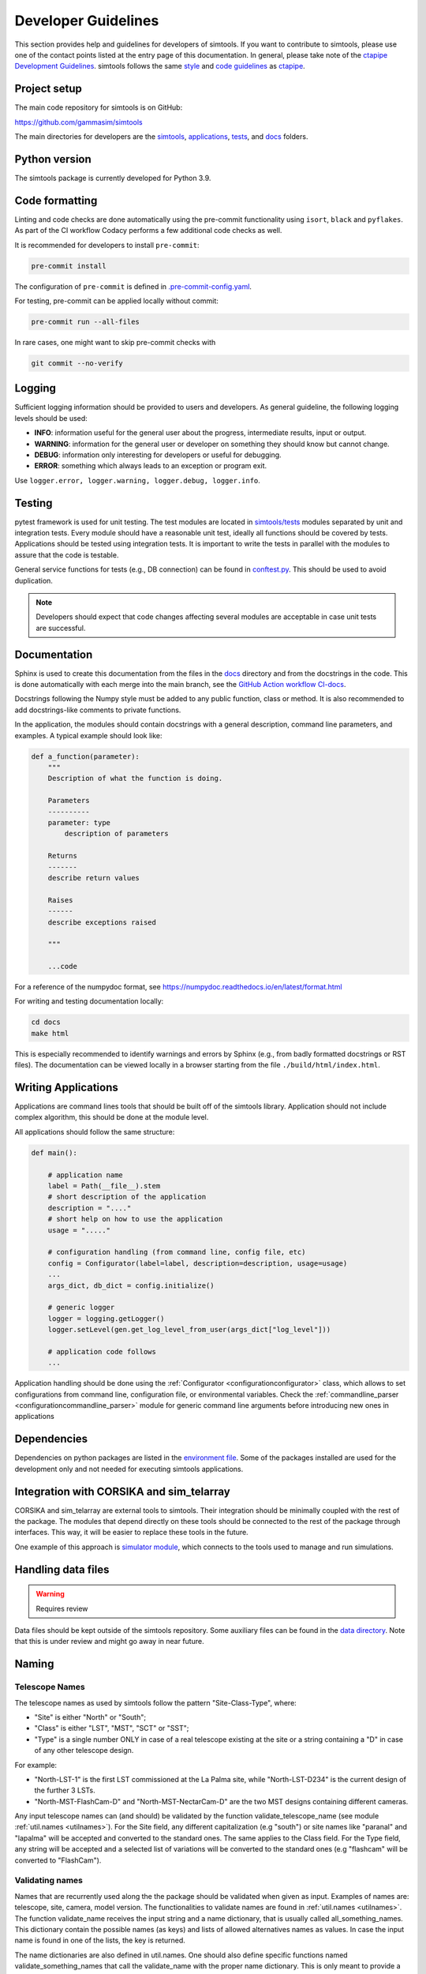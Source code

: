 .. _Guidelines:

Developer Guidelines
********************

This section provides help and guidelines for developers of simtools.
If you want to contribute to simtools, please use one of the contact points listed at the
entry page of this documentation. In general, please take note of the `ctapipe Development
Guidelines <https://cta-observatory.github.io/ctapipe/development/index.html>`_. simtools
follows the same `style <https://cta-observatory.github.io/ctapipe/development/style-guide.html#>`_
and `code guidelines <https://cta-observatory.github.io/ctapipe/development/code-guidelines.html>`_
as `ctapipe <https://github.com/cta-observatory/ctapipe/>`_.

Project setup
=============

The main code repository for simtools is on GitHub:

`https://github.com/gammasim/simtools <https://github.com/gammasim/simtools>`_

The main directories for developers are the
`simtools <https://github.com/gammasim/simtools/tree/main/simtools>`_,
`applications <https://github.com/gammasim/simtools/tree/main/applications>`_,
`tests <https://github.com/gammasim/simtools/tree/main/tests>`_,
and `docs <https://github.com/gammasim/simtools/tree/main/docs>`_ folders.


Python version
==============

The simtools package is currently developed for Python 3.9.


Code formatting
===============

Linting and code checks are done automatically using the pre-commit functionality using ``isort``,
``black`` and ``pyflakes``. As part of the CI workflow Codacy performs a few additional code checks
as well.

It is recommended for developers to install ``pre-commit``:

.. code-block::

    pre-commit install

The configuration of ``pre-commit`` is defined in
`.pre-commit-config.yaml <https://github.com/gammasim/simtools/blob/main/.pre-commit-config
.yaml>`_.

For testing, pre-commit can be applied locally without commit:

.. code-block::

    pre-commit run --all-files

In rare cases, one might want to skip pre-commit checks with

.. code-block::

    git commit --no-verify

Logging
=======

Sufficient logging information should be provided to users and developers. As general guideline, the
following logging levels should be used:

- **INFO**: information useful for the general user about the progress, intermediate results, input or output.
- **WARNING**: information for the general user or developer on something they should know but cannot change.
- **DEBUG**: information only interesting for developers or useful for debugging.
- **ERROR**: something which always leads to an exception or program exit.

Use ``logger.error, logger.warning, logger.debug, logger.info``.


Testing
=======

pytest framework is used for unit testing.
The test modules are located in
`simtools/tests <https://github.com/gammasim/simtools/tree/main/tests>`_ modules separated
by unit and integration tests.
Every module should have a reasonable unit test, ideally all functions should be covered by tests.
Applications should be tested using integration tests.
It is important to write the tests in parallel with the modules
to assure that the code is testable.

General service functions for tests (e.g., DB connection) can be found in
`conftest.py <https://github.com/gammasim/simtools/blob/main/tests/conftest.py>`_.
This should be used to avoid duplication.


.. note:: Developers should expect that code changes affecting several modules are acceptable in case unit tests are successful.


Documentation
=============

Sphinx is used to create this documentation from the files in the
`docs <https://github.com/gammasim/simtools/tree/main/docs>`_ directory and from the
docstrings in the code.
This is done automatically with each merge into the main branch, see the
`GitHub Action workflow CI-docs <https://github.com/gammasim/simtools/blob/main/.github/
workflows/CI-docs.yml>`_.

Docstrings following the Numpy style must be added to any public function, class or method.
It is also recommended to add docstrings-like comments to private functions.

In the application, the modules should contain docstrings with a general description, command line
parameters, and examples.
A typical example should look like:

.. code-block:: python

    def a_function(parameter):
        """
        Description of what the function is doing.

        Parameters
        ----------
        parameter: type
            description of parameters

        Returns
        -------
        describe return values

        Raises
        ------
        describe exceptions raised

        """

        ...code


For a reference of the numpydoc format, see https://numpydoc.readthedocs.io/en/latest/format.html

For writing and testing documentation locally:

.. code-block::

    cd docs
    make html

This is especially recommended to identify warnings and errors by Sphinx (e.g., from badly formatted
docstrings or RST files). The documentation can be viewed locally in a browser starting from the
file ``./build/html/index.html``.


Writing Applications
====================

Applications are command lines tools that should be built off of the simtools library.
Application should not include complex algorithm, this should be done at the module level.

All applications should follow the same structure:


.. code-block:: python

    def main():

        # application name
        label = Path(__file__).stem
        # short description of the application
        description = "...."
        # short help on how to use the application
        usage = "....."

        # configuration handling (from command line, config file, etc)
        config = Configurator(label=label, description=description, usage=usage)
        ...
        args_dict, db_dict = config.initialize()

        # generic logger
        logger = logging.getLogger()
        logger.setLevel(gen.get_log_level_from_user(args_dict["log_level"]))

        # application code follows
        ...

Application handling should be done using the :ref:`Configurator <configurationconfigurator>` class, which allows to set
configurations from command line, configuration file, or environmental variables.
Check the :ref:`commandline_parser <configurationcommandline_parser>` module for generic command line arguments before introducing new ones in applications


Dependencies
============

Dependencies on python packages are listed in the
`environment file <https://github.com/gammasim/simtools/blob/main/environment.yml>`_.
Some of the packages installed are used for the development only and not needed for executing
simtools applications.


Integration with CORSIKA and sim_telarray
=========================================

CORSIKA and sim_telarray are external tools to simtools.
Their integration should be
minimally coupled with the rest of the package. The modules that depend directly on these
tools should be connected to the rest of the package through interfaces. This way, it
will be easier to replace these tools in the future.

One example of this approach is
`simulator module <https://github.com/gammasim/simtools/blob/main/simtools/simulator.py>`_,
which connects to the tools used to manage and run simulations.


Handling data files
===================

.. warning:: Requires review

Data files should be kept outside of the simtools repository.
Some auxiliary files can be found in the
`data directory <https://github.com/gammasim/simtools/tree/main/data>`_.
Note that this is under review and might go away in near future.


Naming
======

Telescope Names
---------------

The telescope names as used by simtools follow the pattern "Site-Class-Type", where:

* "Site" is either "North" or "South";
* "Class" is either "LST", "MST", "SCT" or "SST";
* "Type" is a single number ONLY in case of a real telescope existing at the site or a string containing a "D" in case of any other telescope design.

For example:

* "North-LST-1" is the first LST commissioned at the La Palma site, while "North-LST-D234" is the current design of the further 3 LSTs.
* "North-MST-FlashCam-D" and "North-MST-NectarCam-D" are the two MST designs containing different cameras.

Any input telescope names can (and should) be validated by the function validate_telescope_name
(see module :ref:`util.names <utilnames>`).
For the Site field, any different capitalization (e.g "south") or site names like "paranal" and
"lapalma" will be accepted
and converted to the standard ones. The same applies to the Class field.
For the Type field, any string will be accepted and a selected list of variations will be converted
to the standard ones
(e.g "flashcam" will be converted to "FlashCam").


Validating names
----------------

Names that are recurrently used along the the package should be validated when given as input.
Examples of names are: telescope, site, camera, model version. The functionalities to validate names
are found in  :ref:`util.names <utilnames>`. The function validate_name receives the input string
and a name dictionary,
that is usually called all_something_names. This dictionary contain the possible names (as keys) and
lists
of allowed alternatives names as values. In case the input name is found in one of the lists, the
key
is returned.

The name dictionaries are also defined in util.names. One should also define specific functions
named
validate_something_names that call the validate_name with the proper name dictionary. This is only
meant to
provide a clear interface.

This is an example of a name dictionary:


.. code-block::

  all_site_names = {
    "South": ["paranal", "south"],
    "North": ["lapalma", "north"]
  }

And this is an example of how the site name is validated in the :ref:`telescope_model <telescope_model>` module:


.. code-block:: python

  self.site = names.validate_site_name(site)

where site was given as parameter to the ``TelescopeModel::__init__`` function.



Input validation
================

.. warning:: Requires review

Any module that receives configurable inputs (e.g. physical parameters)
must have them validated. The validation assures that the units, type and
format are correct and also allow for default values.

The configurable input must be passed to classes through a dictionary or a yaml
file. In the case of a dictionary the parameter is called config_data, and in the
case of a yaml file, config_file. See the ray_tracing module for an example.

The function gen.collect_data_from_yaml_or_dict(config_data, config_file, allow_empty=False)
must be used to read these arguments. It identifies which case was given and
reads it accordingly, returning a dictionary. It also raises an exception in case none are
given and not allow_empty.

The validation of the input is done by the function gen.validate_config_data, which
receives the dictionary with the collected input and a parameter dictionary. The parameter
dictionary is read from a parameter yaml file in the data/parameters directory.
The file is read through the function io.get_data_file("parameters", filename)
(see data files section).

The parameter yaml file contains the list of parameters to be validated and its
properties. See an example below:

.. code-block:: yaml

  zenith_angle:
    len: 1
    unit: !astropy.units.Unit {unit: deg}
    default: !astropy.units.Quantity
      value: 20
      unit: !astropy.units.Unit {unit: deg}
    names: ['zenith', 'theta']


* len gives the length of the input. If null, any len is accepted.
* unit is the astropy unit
* default must have the same len
* names is a list of acceptable input names. The key in the returned dict will have the name given at the definition of the block (zenith_angle in this example)
